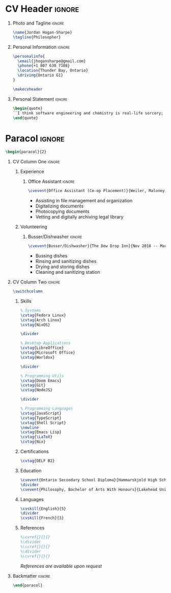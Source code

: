 * Config :noexport:
Eval this if you want to export:
#+begin_src emacs-lisp :exports none :results none
(add-to-list 'org-latex-classes '("altacv" "\\documentclass[10pt,letterpaper,ragged2e,withhyper]{altacv}
[PACKAGES]
\\usepackage{paracol}
\\usepackage[rm]{roboto}
\\usepackage[defaultsans]{lato}

[EXTRA]
% Page layout
\\geometry{left=1.25cm,right=1.25cm,top=1.5cm,bottom=1cm,columnsep=0.5cm}

% Use roboto and lato for fonts
\\renewcommand{\\familydefault}{\\sfdefault}

% Fonts
\\renewcommand{\\namefont}{\\Huge\\rmfamily\\bfseries}
\\renewcommand{\\personalinfofont}{\\footnotesize}
\\renewcommand{\\cvsectionfont}{\\LARGE\\rmfamily\\bfseries}
\\renewcommand{\\cvsubsectionfont}{\\large\\bfseries}

% Colours
\\definecolor{SlateGrey}{HTML}{2E2E2E}
\\definecolor{LightGrey}{HTML}{666666}
\\definecolor{DarkPastelRed}{HTML}{450808}
\\definecolor{PastelRed}{HTML}{8F0D0D}
\\definecolor{GoldenEarth}{HTML}{E7D192}

\\colorlet{name}{black}
\\colorlet{tagline}{PastelRed}
\\colorlet{heading}{DarkPastelRed}
\\colorlet{headingrule}{GoldenEarth}
\\colorlet{subheading}{PastelRed}
\\colorlet{accent}{PastelRed}
\\colorlet{emphasis}{SlateGrey}
\\colorlet{body}{LightGrey}

% Change the bullets for itemize and rating marker for \\cvskill
\\renewcommand{\\itemmarker}{{\\small\\textbullet}}
\\renewcommand{\\ratingmarker}{\\faCircle}
"

                                  ("\\cvsection{%s}" . "\\cvsection{%s}")))
#+end_src
#+AUTHOR: Jordan Hogan-Sharpe
#+LATEX_CLASS: altacv
#+EXPORT_FILE_NAME: ./cv.pdf
#+OPTIONS: toc:nil title:nil H:1
#+EXCLUDE_TAGS: noexport
#+LATEX_HEADER: \columnratio{0.56} % Give the left column a percentage of the page.

* CV Header :ignore:
** Photo and Tagline :ignore:
#+begin_src latex
\name{Jordan Hogan-Sharpe}
\tagline{Philosopher}
#+end_src

** Personal Information :ignore:
#+begin_src latex
\personalinfo{
  \email{jhogansharpe@gmail.com}
  \phone{+1 807 630 7108}
  \location{Thunder Bay, Ontario}
  \driving{Ontario G1}
}

\makecvheader
#+end_src

** Personal Statement :ignore:
#+begin_src latex
\begin{quote}
``I think software engineering and chemistry is real-life sorcery; I choose the former.``
\end{quote}
#+end_src

* Paracol :ignore:
#+begin_src latex
\begin{paracol}{2}
#+end_src

** CV Column One :ignore:
*** Experience
**** Office Assistant :ignore:
#+begin_src latex
\cvevent{Office Assistant (Co-op Placement)}{Weiler, Maloney, Nelson}{Nov 2019 -- Jan 2020}{Thunder Bay, Ontario}
#+end_src

- Assisting in file management and organization
- Digitalizing documents
- Photocopying documents
- Vetting and digitally archiving legal library

*** Volunteering
**** Busser/Dishwasher :ignore:
#+begin_src latex
\cvevent{Busser/Dishwasher}{The Dew Drop Inn}{Nov 2018 -- Mar 2020}{Thunder Bay, Ontario}
#+end_src

- Bussing dishes
- Rinsing and sanitizing dishes
- Drying and storing dishes
- Cleaning and sanitizing station

** CV Column Two :ignore:
#+begin_src latex
\switchcolumn
#+end_src

*** Skills
#+begin_src latex
% Systems
\cvtag{Fedora Linux}
\cvtag{Arch Linux}
\cvtag{NixOS}

\divider

% Desktop Applications
\cvtag{LibreOffice}
\cvtag{Microsoft Office}
\cvtag{Worldox}

\divider

% Programming Utils
\cvtag{Doom Emacs}
\cvtag{Git}
\cvtag{NodeJS}

\divider

% Programming Languages
\cvtag{JavaScript}
\cvtag{TypeScript}
\cvtag{Shell Script}
\newline
\cvtag{Emacs Lisp}
\cvtag{\LaTeX}
\cvtag{Nix}
#+end_src

*** Certifications
#+begin_src latex
\cvtag{DELF B2}
#+end_src

*** Education
#+begin_src latex
\cvevent{Ontario Secondary School Diploma}{Hammarskjold High School}{Sep 2016 -- Jun 2021}{Thunder Bay, Ontario}
\divider
\cvevent{Philosophy, Bachelor of Arts With Honours}{Lakehead University}{Sep 2021 -- ongoing}{Thunder Bay, Ontario}
#+end_src

*** Languages
#+begin_src latex
\cvskill{English}{5}
\divider
\cvskill{French}{3}
#+end_src

*** References
#+begin_src latex
%\cvref{}{}{}
%\divider
%\cvref{}{}{}
%\divider
%\cvref{}{}{}
#+end_src
/References are available upon request/

** Backmatter :ignore:
#+begin_src latex
\end{paracol}
#+end_src
